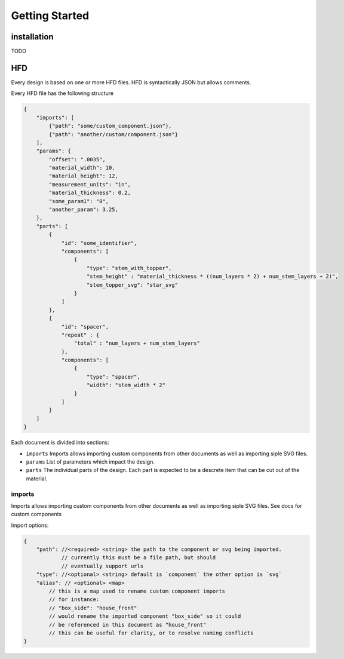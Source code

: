 Getting Started
===============

installation
------------------------------------------------------------------------------------------
TODO

HFD
----------------

Every design is based on one or more HFD files.  HFD is syntactically JSON but allows
comments.

Every HFD file has the following structure

.. code-block:: JSON

    {
        "imports": [
            {"path": "some/custom_component.json"},
            {"path": "another/custom/component.json"}
        ],
        "params": {
            "offset": ".0035",
            "material_width": 10,
            "material_height": 12,
            "measurement_units": "in",
            "material_thickness": 0.2,
            "some_param1": "0",
            "another_param": 3.25, 
        },
        "parts": [
            {
                "id": "some_identifier",
                "components": [
                    {
                        "type": "stem_with_topper",
                        "stem_height" : "material_thickness * ((num_layers * 2) + num_stem_layers + 2)",
                        "stem_topper_svg": "star_svg"
                    }
                ]
            },
            {
                "id": "spacer",
                "repeat" : {
                    "total" : "num_layers + num_stem_layers"
                },
                "components": [
                    {
                        "type": "spacer",
                        "width": "stem_width * 2"
                    }
                ]
            }
        ]
    }

Each document is divided into sections:

* ``imports`` Imports allows importing custom components from other documents as well as importing siple SVG files. 
* ``params`` List of parameters which impact the design.
* ``parts`` The individual parts of the design. Each part is expected to be a descrete item that can be cut out of the material.

imports
^^^^^^^^^^^^^^^^^^^^^^^^^^^^^^^^^^^

Imports allows importing custom components from other documents
as well as importing siple SVG files. See docs for custom components

Import options:

.. code-block:: JSON

    {
        "path": //<required> <string> the path to the component or svg being imported. 
                // currently this must be a file path, but should 
                // eventually support urls
        "type": //<optional> <string> default is `component` the other option is `svg`
        "alias": // <optional> <map>  
            // this is a map used to rename custom component imports
            // for instance:
            // "box_side": "house_front"
            // would rename the imported component "box_side" so it could 
            // be referenced in this document as "house_front" 
            // this can be useful for clarity, or to resolve naming conflicts
    }

